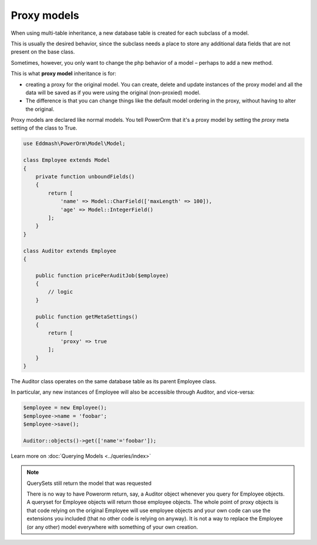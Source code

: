 ############
Proxy models
############

When using multi-table inheritance, a new database table is created for each subclass of a model.

This is usually the desired behavior, since the subclass needs a place to store any additional data fields
that are not present on the base class.

Sometimes, however, you only want to change the php behavior of a model – perhaps to add a new method.

This is what **proxy model** inheritance is for:

- creating a proxy for the original model. You can create, delete and update instances of the proxy model
  and all the data will be saved as if you were using the original (non-proxied) model.

- The difference is that you can change things like the default model ordering in
  the proxy, without having to alter the original.

Proxy models are declared like normal models. You tell PowerOrm that it's a proxy model by setting
the `proxy` meta setting of the class to True.

.. code-block:: php

    use Eddmash\PowerOrm\Model\Model;

    class Employee extends Model
    {
        private function unboundFields()
        {
            return [
                'name' => Model::CharField(['maxLength' => 100]),
                'age' => Model::IntegerField()
            ];
        }
    }

    class Auditor extends Employee
    {

        public function pricePerAuditJob($employee)
        {
            // logic
        }

        public function getMetaSettings()
        {
            return [
                'proxy' => true
            ];
        }
    }

The Auditor class operates on the same database table as its parent Employee class.

In particular, any new instances of Employee will also be accessible through Auditor, and vice-versa:

.. code-block:: php

    $employee = new Employee();
    $employee->name = 'foobar';
    $employee->save();

    Auditor::objects()->get(['name'='foobar']);

Learn more on :doc:`Querying Models <../queries/index>`

.. note:: QuerySets still return the model that was requested

    There is no way to have Powerorm return, say, a Auditor object whenever you query for Employee objects.
    A queryset for Employee objects will return those employee objects.
    The whole point of proxy objects is that code relying on the original Employee will use employee objects and your
    own code can use the extensions you included (that no other code is relying on anyway).
    It is not a way to replace the Employee (or any other) model everywhere with something of your own creation.



